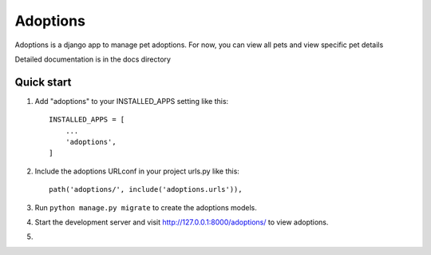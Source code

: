 =========
Adoptions
=========

Adoptions is a django app to manage pet adoptions.
For now, you can view all pets and view specific pet details

Detailed documentation is in the docs directory

Quick start
-----------
1. Add "adoptions" to your INSTALLED_APPS setting like this::

    INSTALLED_APPS = [
        ...
        'adoptions',
    ]


2. Include the adoptions URLconf in your project urls.py like this::

    path('adoptions/', include('adoptions.urls')),

3. Run ``python manage.py migrate`` to create the adoptions models.

4. Start the development server and visit http://127.0.0.1:8000/adoptions/
   to view adoptions.

5.